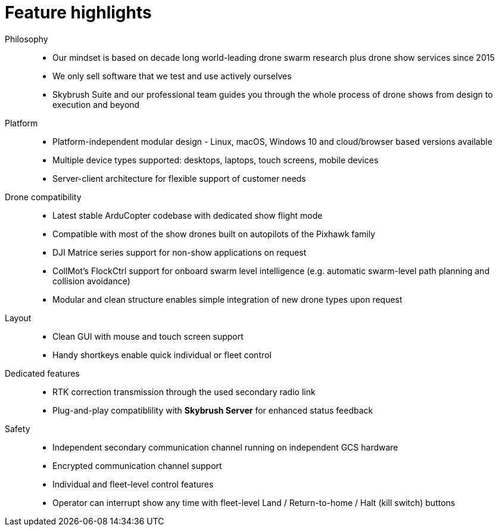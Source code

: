 = Feature highlights
:imagesdir: ../assets/images

Philosophy::
* Our mindset is based on decade long world-leading drone swarm research plus drone show services since 2015
* We only sell software that we test and use actively ourselves
* Skybrush Suite and our professional team guides you through the whole process of drone shows from design to execution and beyond

Platform::
* Platform-independent modular design - Linux, macOS, Windows 10 and cloud/browser based versions available
* Multiple device types supported: desktops, laptops, touch screens, mobile devices
* Server-client architecture for flexible support of customer needs

Drone compatibility::
* Latest stable ArduCopter codebase with dedicated show flight mode
* Compatible with most of the show drones built on autopilots of the Pixhawk family
* DJI Matrice series support for non-show applications on request
* CollMot's FlockCtrl support for onboard swarm level intelligence (e.g. automatic swarm-level path planning and collision avoidance)
* Modular and clean structure enables simple integration of new drone types upon request

Layout::
* Clean GUI with mouse and touch screen support
* Handy shortkeys enable quick individual or fleet control

Dedicated features::
* RTK correction transmission through the used secondary radio link
* Plug-and-play compatiblility with *Skybrush Server* for enhanced status feedback

Safety::
* Independent secondary communication channel running on independent GCS hardware
* Encrypted communication channel support
* Individual and fleet-level control features
* Operator can interrupt show any time with fleet-level Land / Return-to-home / Halt (kill switch) buttons
